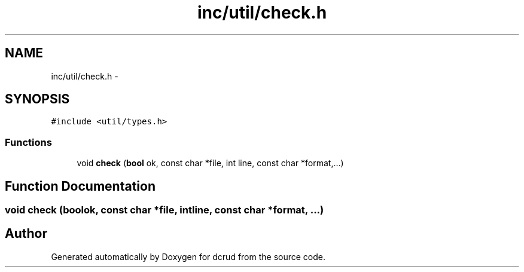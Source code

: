 .TH "inc/util/check.h" 3 "Mon Nov 16 2015" "Version 0.0.0" "dcrud" \" -*- nroff -*-
.ad l
.nh
.SH NAME
inc/util/check.h \- 
.SH SYNOPSIS
.br
.PP
\fC#include <util/types\&.h>\fP
.br

.SS "Functions"

.in +1c
.ti -1c
.RI "void \fBcheck\fP (\fBbool\fP ok, const char *file, int line, const char *format,\&.\&.\&.)"
.br
.in -1c
.SH "Function Documentation"
.PP 
.SS "void check (\fBbool\fPok, const char *file, intline, const char *format, \&.\&.\&.)"

.SH "Author"
.PP 
Generated automatically by Doxygen for dcrud from the source code\&.
